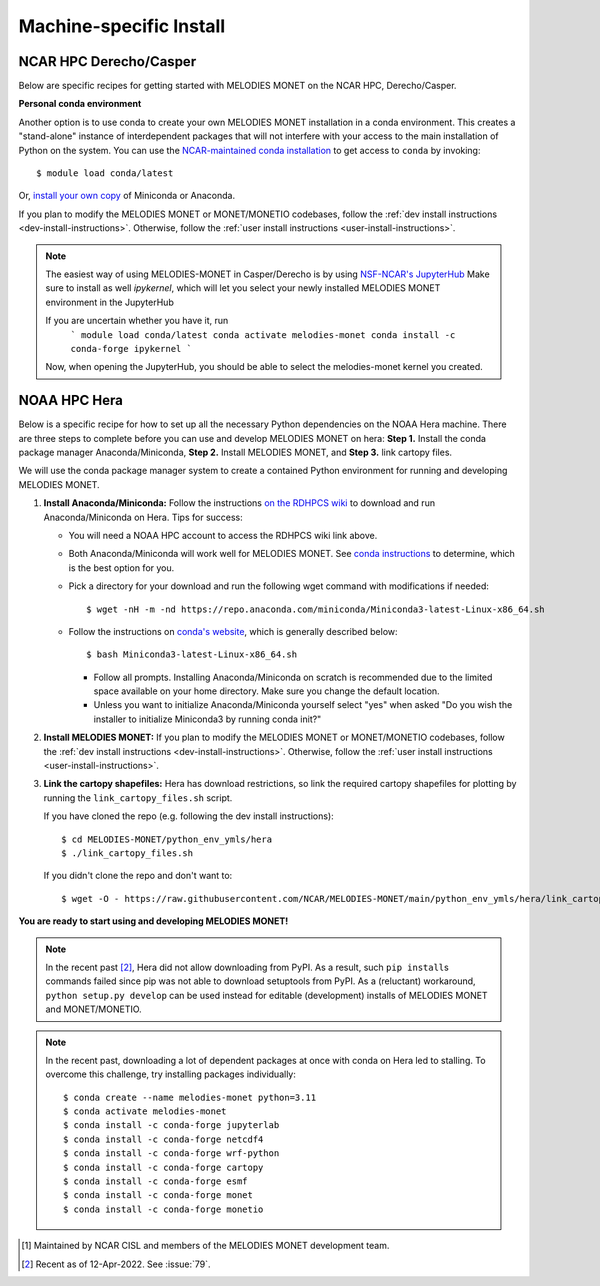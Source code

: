 Machine-specific Install
========================

NCAR HPC Derecho/Casper
------------------------

Below are specific recipes for getting started with MELODIES MONET
on the NCAR HPC, Derecho/Casper.

**Personal conda environment**

Another option is to use conda to create your own MELODIES MONET installation
in a conda environment.
This creates a "stand-alone" instance 
of interdependent packages that will not interfere with your access to the main 
installation of Python on the system.
You can use the
`NCAR-maintained conda installation <https://arc.ucar.edu/knowledge_base/83853599>`__
to get access to ``conda`` by invoking::

    $ module load conda/latest

Or,
`install your own copy <https://docs.conda.io/projects/conda/en/latest/user-guide/install/linux.html>`__
of Miniconda or Anaconda.

If you plan to modify the MELODIES MONET or MONET/MONETIO
codebases, follow the :ref:`dev install instructions <dev-install-instructions>`.
Otherwise, follow the :ref:`user install instructions <user-install-instructions>`.

.. note::
   The easiest way of using MELODIES-MONET in Casper/Derecho is by using
   `NSF-NCAR's JupyterHub <https://jupyterhub.hpc.ucar.edu/>`__
   Make sure to install as well `ipykernel`, which will let you select your newly installed MELODIES MONET
   environment in the JupyterHub
   
   If you are uncertain whether you have it, run
      ```
      module load conda/latest
      conda activate melodies-monet
      conda install -c conda-forge ipykernel
      ```

   Now, when opening the JupyterHub, you should be able to select the melodies-monet kernel you created.


NOAA HPC Hera
-------------

Below is a specific recipe for how to set up all the necessary Python 
dependencies on the NOAA Hera machine. There are three steps to complete 
before you can use and develop MELODIES MONET on hera: **Step 1.** Install 
the conda package manager Anaconda/Miniconda, **Step 2.** Install MELODIES MONET,
and **Step 3.** link cartopy files.

We will use the conda package manager system to create a contained Python 
environment for running and developing MELODIES MONET. 

#. **Install Anaconda/Miniconda:** Follow the instructions
   `on the RDHPCS wiki <https://rdhpcs-common-docs.rdhpcs.noaa.gov/wiki/index.php/Anaconda>`__
   to download and run Anaconda/Miniconda on Hera. Tips for success:

   * You will need a NOAA HPC account to access the RDHPCS wiki link above.

   * Both Anaconda/Miniconda will work well for MELODIES MONET. See
     `conda instructions <https://docs.conda.io/projects/conda/en/latest/user-guide/install/index.html#installing-conda>`__
     to determine, which is the best option for you.
     
   * Pick a directory for your download and run the following wget command with 
     modifications if needed: ::
     
     $ wget -nH -m -nd https://repo.anaconda.com/miniconda/Miniconda3-latest-Linux-x86_64.sh

   * Follow the instructions on `conda's website <https://conda.io/projects/conda/en/latest/user-guide/install/linux.html>`__,
     which is generally described below: ::
     
     $ bash Miniconda3-latest-Linux-x86_64.sh
     
     * Follow all prompts. Installing Anaconda/Miniconda on scratch is recommended 
       due to the limited space available on your home directory. Make sure you 
       change the default location.
     
     * Unless you want to initialize Anaconda/Miniconda yourself select "yes" 
       when asked "Do you wish the installer to initialize Miniconda3 by 
       running conda init?"

#. **Install MELODIES MONET:** If you plan to modify the MELODIES MONET or MONET/MONETIO
   codebases, follow the :ref:`dev install instructions <dev-install-instructions>`.
   Otherwise, follow the :ref:`user install instructions <user-install-instructions>`.

#. **Link the cartopy shapefiles:** Hera has download restrictions,
   so link the required cartopy shapefiles 
   for plotting by running the ``link_cartopy_files.sh`` script.

   If you have cloned the repo (e.g. following the dev install instructions)::
       
      $ cd MELODIES-MONET/python_env_ymls/hera
      $ ./link_cartopy_files.sh

   If you didn't clone the repo and don't want to::

      $ wget -O - https://raw.githubusercontent.com/NCAR/MELODIES-MONET/main/python_env_ymls/hera/link_cartopy_files.sh | bash


**You are ready to start using and developing MELODIES MONET!**


.. note::
   In the recent past [#hera_no_pypi]_, Hera did not allow downloading
   from PyPI. As a result, such ``pip install``\s commands failed since pip was not
   able to download setuptools from PyPI.
   As a (reluctant) workaround, ``python setup.py develop`` can be used instead
   for editable (development) installs of MELODIES MONET and MONET/MONETIO.


.. note::
   In the recent past, downloading a lot of dependent packages at once
   with conda on Hera led to stalling.
   To overcome this challenge, try installing packages individually::
  
        $ conda create --name melodies-monet python=3.11
        $ conda activate melodies-monet
        $ conda install -c conda-forge jupyterlab
        $ conda install -c conda-forge netcdf4
        $ conda install -c conda-forge wrf-python
        $ conda install -c conda-forge cartopy
        $ conda install -c conda-forge esmf
        $ conda install -c conda-forge monet
        $ conda install -c conda-forge monetio    

.. [#ncar_jhub_kernel] Maintained by NCAR CISL and members of the MELODIES MONET development team.

.. [#hera_no_pypi] Recent as of 12-Apr-2022. See :issue:`79`.
